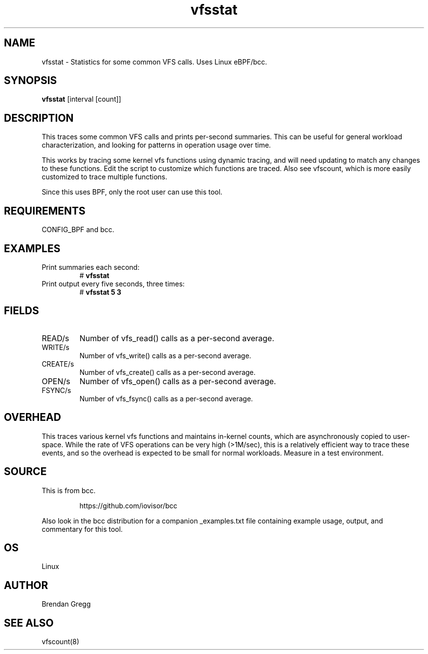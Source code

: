 .TH vfsstat 8  "2015-08-18" "USER COMMANDS"
.SH NAME
vfsstat \- Statistics for some common VFS calls. Uses Linux eBPF/bcc.
.SH SYNOPSIS
.B vfsstat
[interval [count]]
.SH DESCRIPTION
This traces some common VFS calls and prints per-second summaries. This can
be useful for general workload characterization, and looking for patterns
in operation usage over time.

This works by tracing some kernel vfs functions using dynamic tracing, and will
need updating to match any changes to these functions. Edit the script to
customize which functions are traced. Also see vfscount, which is more
easily customized to trace multiple functions.

Since this uses BPF, only the root user can use this tool.
.SH REQUIREMENTS
CONFIG_BPF and bcc.
.SH EXAMPLES
.TP
Print summaries each second:
#
.B vfsstat
.TP
Print output every five seconds, three times:
#
.B vfsstat 5 3
.SH FIELDS
.TP
READ/s
Number of vfs_read() calls as a per-second average.
.TP
WRITE/s
Number of vfs_write() calls as a per-second average.
.TP
CREATE/s
Number of vfs_create() calls as a per-second average.
.TP
OPEN/s
Number of vfs_open() calls as a per-second average.
.TP
FSYNC/s
Number of vfs_fsync() calls as a per-second average.
.SH OVERHEAD
This traces various kernel vfs functions and maintains in-kernel counts, which
are asynchronously copied to user-space. While the rate of VFS operations can
be very high (>1M/sec), this is a relatively efficient way to trace these
events, and so the overhead is expected to be small for normal workloads.
Measure in a test environment.
.SH SOURCE
This is from bcc.
.IP
https://github.com/iovisor/bcc
.PP
Also look in the bcc distribution for a companion _examples.txt file containing
example usage, output, and commentary for this tool.
.SH OS
Linux
.SH AUTHOR
Brendan Gregg
.SH SEE ALSO
vfscount(8)
